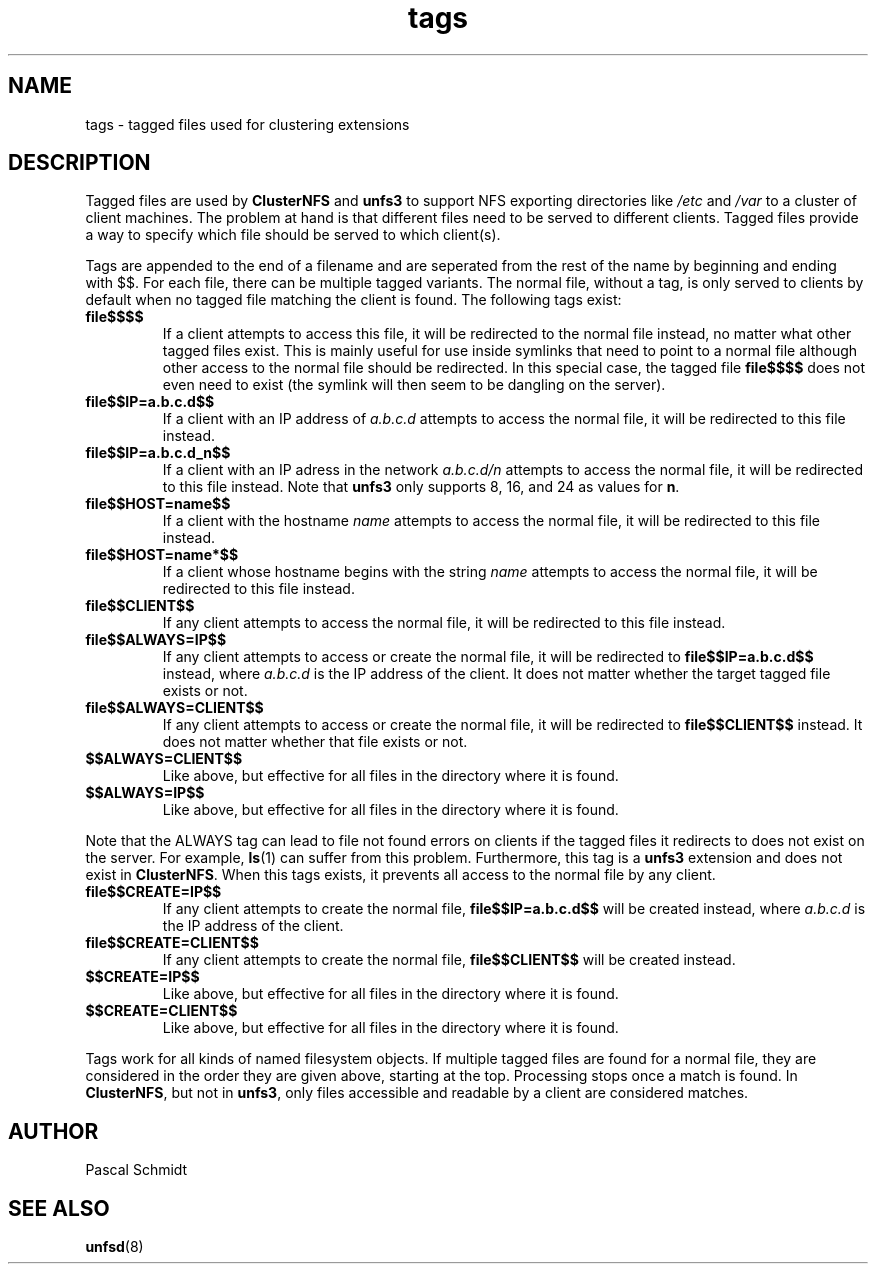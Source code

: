 .\"
.\" (C) 2004, Pascal Schmidt
.\"
.TH tags 7 "04 Jan 2004"
.SH NAME
tags \- tagged files used for clustering extensions
.SH DESCRIPTION
Tagged files are used by
.B ClusterNFS
and
.B unfs3
to support NFS exporting directories like
.I /etc
and
.I /var
to a cluster of client machines. The problem at hand is that different
files need to be served to different clients. Tagged files provide a
way to specify which file should be served to which client(s).
.P
Tags are appended to the end of a filename and are seperated from the
rest of the name by beginning and ending with $$. For each file, there
can be multiple tagged variants. The normal file, without a tag, is
only served to clients by default when no tagged file matching the client is
found. The following tags exist:
.TP
.B file$$$$
If a client attempts to access this file, it will be redirected to the
normal file instead, no matter what other tagged files exist. This
is mainly useful for use inside symlinks that need to point to a normal
file although other access to the normal file should be redirected. In
this special case, the tagged file
.B file$$$$
does not even need to exist (the symlink will then seem to be dangling
on the server).
.TP
.B file$$IP=a.b.c.d$$
If a client with an IP address of
.I a.b.c.d
attempts to access the normal file,
it will be redirected to this file instead.
.TP
.B file$$IP=a.b.c.d_n$$
If a client with an IP adress in the network
.I a.b.c.d/n
attempts to
access the normal file, it will be redirected to this file instead. Note that
.B unfs3
only supports 8, 16, and 24 as values for
.BR n .
.TP
.B file$$HOST=name$$
If a client with the hostname
.I name
attempts to access the normal file, it will be redirected to this file instead.
.TP
.B file$$HOST=name*$$
If a client whose hostname begins with the string
.I name
attempts to access the normal file, it will be redirected to this file instead.
.TP
.B file$$CLIENT$$
If any client attempts to access the normal file, it will be redirected to this
file instead.
.TP
.B file$$ALWAYS=IP$$
If any client attempts to access or create the normal file, it will be redirected to
.B file$$IP=a.b.c.d$$
instead, where
.I a.b.c.d
is the IP address of the client. It does not matter whether the target
tagged file exists or not.
.TP
.B file$$ALWAYS=CLIENT$$
If any client attempts to access or create the normal file, it will be redirected to
.B file$$CLIENT$$
instead. It does not matter whether that file exists or not.
.TP
.B $$ALWAYS=CLIENT$$
Like above, but effective for all files in the directory where it is found.
.TP
.B $$ALWAYS=IP$$
Like above, but effective for all files in the directory where it is found.
.PP
Note that the ALWAYS tag can lead to file not found errors on clients
if the tagged files it redirects to does not exist on the server. For
example,
.BR ls (1)
can suffer from this problem. Furthermore, this tag is a
.B unfs3
extension and does not exist in
.BR ClusterNFS .
When this tags exists, it prevents all access to the normal file by any
client.
.TP
.B file$$CREATE=IP$$
If any client attempts to create the normal file,
.B file$$IP=a.b.c.d$$
will be created instead, where
.I a.b.c.d
is the IP address of the client.
.TP
.B file$$CREATE=CLIENT$$
If any client attempts to create the normal file,
.B file$$CLIENT$$
will be created instead.
.TP
.B $$CREATE=IP$$
Like above, but effective for all files in the directory where it is found.
.TP
.B $$CREATE=CLIENT$$
Like above, but effective for all files in the directory where it is found.
.PP
Tags work for all kinds of named filesystem objects.
If multiple tagged files
are found for a normal file, they are considered in the order they are
given above, starting at the top. Processing stops once a match is found.
In
.BR ClusterNFS ", but not in " unfs3 ,
only files accessible and readable by a client are considered matches.
.SH AUTHOR
Pascal Schmidt
.SH "SEE ALSO"
.BR unfsd (8)

